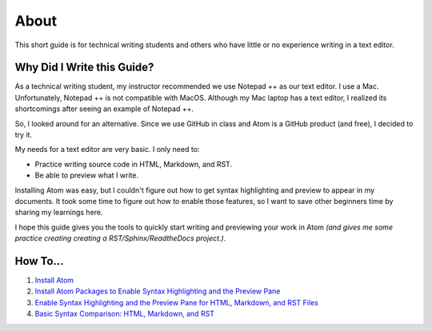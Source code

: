 *********************************************************************
About
*********************************************************************

This short guide is for technical writing students and others who have little or no experience writing in a text editor.

Why Did I Write this Guide?
-------------------------------
As a technical writing student, my instructor recommended we use Notepad ++ as our text editor. I use a Mac. Unfortunately, Notepad ++ is not compatible with MacOS. Although my Mac laptop has a text editor, I realized its shortcomings after seeing an example of Notepad ++.

So, I looked around for an alternative. Since we use GitHub in class and Atom is a GitHub product (and free), I decided to try it.

My needs for a text editor are very basic. I only need to:

* Practice writing source code in HTML, Markdown, and RST.
* Be able to preview what I write.

Installing Atom was easy, but I couldn't figure out how to get syntax highlighting and preview to appear in my documents. It took some time to figure out how to enable those features, so I want to save other beginners time by sharing my learnings here.

I hope this guide gives you the tools to quickly start writing and previewing your work in Atom *(and gives me some practice creating creating a RST/Sphinx/ReadtheDocs project.)*.

How To...
--------------

#. `Install Atom <https://atom-preview.readthedocs.io/en/latest/Install_Atom.html>`_
#. `Install Atom Packages to Enable Syntax Highlighting and the Preview Pane <https://atom-preview.readthedocs.io/en/latest/Install_Packages.html>`_
#. `Enable Syntax Highlighting and the Preview Pane for HTML, Markdown, and RST Files <https://atom-preview.readthedocs.io/en/latest/Enable_Syntax_Preview.html>`_
#. `Basic Syntax Comparison: HTML, Markdown, and RST <https://atom-preview.readthedocs.io/en/latest/Syntax_Comparison.html>`_
